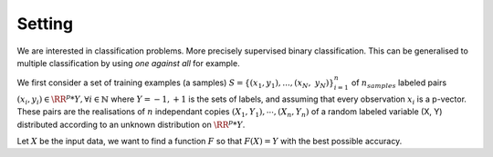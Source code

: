 Setting
=======

We are interested in classification problems. More precisely supervised binary classification. This can be generalised to multiple classification by using *one against all* for example.

We first consider a set of training examples (a samples) :math:`S = \{(x_1, y_1), ..., (x_N,\; y_N)\}_{i=1}^n` of :math:`n_{samples}` labeled pairs :math:`(x_i, y_i) \in \RR^p * Y, \forall i \in \mathbb{N}` where :math:`Y = {-1, +1}` is the sets of labels, and assuming that every observation :math:`x_i` is a p-vector. These pairs are the realisations of :math:`n` independant copies :math:`(X_1, Y_1), \cdots, (X_n, Y_n)` of a random labeled variable (X, Y) distributed according to an unknown distribution on :math:`\RR^p * Y`.

Let :math:`X` be the input data, we want to find a function :math:`F` so that :math:`F(X) = Y` with the best possible accuracy.

